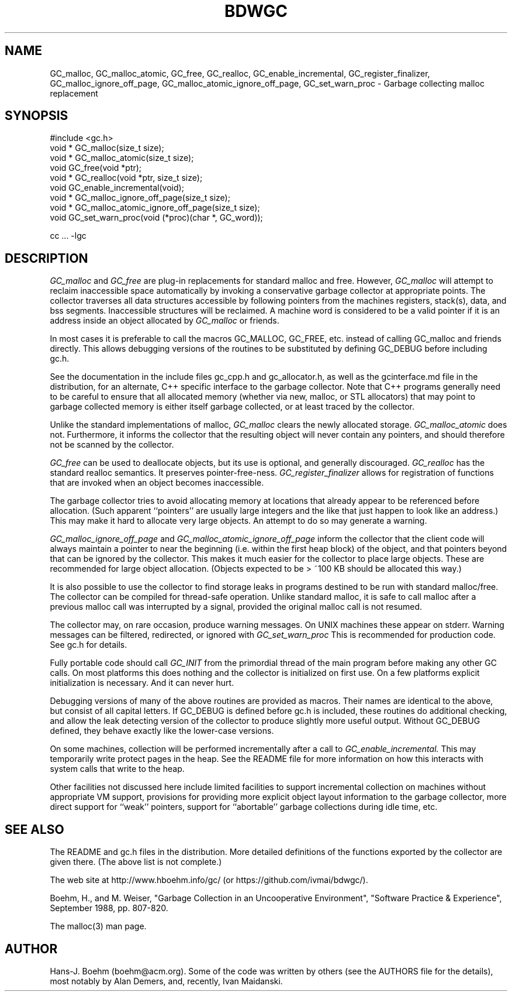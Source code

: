 .TH BDWGC 3 "26 Mar 2019"
.SH NAME
GC_malloc, GC_malloc_atomic, GC_free, GC_realloc, GC_enable_incremental,
GC_register_finalizer, GC_malloc_ignore_off_page,
GC_malloc_atomic_ignore_off_page, GC_set_warn_proc \- Garbage collecting
malloc replacement
.SH SYNOPSIS
#include <gc.h>
.br
void * GC_malloc(size_t size);
.br
void * GC_malloc_atomic(size_t size);
.br
void GC_free(void *ptr);
.br
void * GC_realloc(void *ptr, size_t size);
.br
void GC_enable_incremental(void);
.br
void * GC_malloc_ignore_off_page(size_t size);
.br
void * GC_malloc_atomic_ignore_off_page(size_t size);
.br
void GC_set_warn_proc(void (*proc)(char *, GC_word));
.br
.sp
cc ... -lgc
.LP
.SH DESCRIPTION
.I GC_malloc
and
.I GC_free
are plug-in replacements for standard malloc and free.  However,
.I
GC_malloc
will attempt to reclaim inaccessible space automatically by invoking
a conservative garbage collector at appropriate points.  The collector
traverses all data structures accessible by following pointers from the
machines registers, stack(s), data, and bss segments.  Inaccessible structures
will be reclaimed.  A machine word is considered to be a valid pointer if
it is an address inside an object allocated by
.I
GC_malloc
or friends.
.LP
In most cases it is preferable to call the macros GC_MALLOC, GC_FREE, etc.
instead of calling GC_malloc and friends directly.  This allows debugging
versions of the routines to be substituted by defining GC_DEBUG before
including gc.h.
.LP
See the documentation in the include files gc_cpp.h and gc_allocator.h,
as well as the gcinterface.md file in the distribution,
for an alternate, C++ specific interface to the garbage collector.
Note that C++ programs generally
need to be careful to ensure that all allocated memory (whether via new,
malloc, or STL allocators) that may point to garbage collected memory
is either itself garbage collected, or at least traced by the collector.
.LP
Unlike the standard implementations of malloc,
.I
GC_malloc
clears the newly allocated storage.
.I
GC_malloc_atomic
does not.  Furthermore, it informs the collector that the resulting object
will never contain any pointers, and should therefore not be scanned by the
collector.
.LP
.I
GC_free
can be used to deallocate objects, but its use is optional, and generally
discouraged.
.I
GC_realloc
has the standard realloc semantics.  It preserves pointer-free-ness.
.I
GC_register_finalizer
allows for registration of functions that are invoked when an object becomes
inaccessible.
.LP
The garbage collector tries to avoid allocating memory at locations that
already appear to be referenced before allocation.  (Such apparent
``pointers'' are usually large integers and the like that just happen to look
like an address.)  This may make it hard to allocate very large objects.
An attempt to do so may generate a warning.
.LP
.I
GC_malloc_ignore_off_page
and
.I
GC_malloc_atomic_ignore_off_page
inform the collector that the client code will always maintain a pointer to
near the beginning (i.e. within the first heap block) of the object, and that
pointers beyond that can be ignored by the collector.  This makes it much
easier for the collector to place large objects.  These are recommended for
large object allocation.  (Objects expected to be > ~100 KB should be
allocated this way.)
.LP
It is also possible to use the collector to find storage leaks in programs
destined to be run with standard malloc/free.  The collector can be compiled
for thread-safe operation.  Unlike standard malloc, it is safe to call malloc
after a previous malloc call was interrupted by a signal, provided the
original malloc call is not resumed.
.LP
The collector may, on rare occasion, produce warning messages.  On UNIX
machines these appear on stderr.  Warning messages can be filtered,
redirected, or ignored with
.I
GC_set_warn_proc
This is recommended for production code.  See gc.h for details.
.LP
Fully portable code should call
.I
GC_INIT
from the primordial thread of the main program before making any other
GC calls.  On most platforms this does nothing and the collector is
initialized on first use.  On a few platforms explicit initialization is
necessary.  And it can never hurt.
.LP
Debugging versions of many of the above routines are provided as macros.
Their names are identical to the above, but consist of all capital letters.
If GC_DEBUG is defined before gc.h is included, these routines do additional
checking, and allow the leak detecting version of the collector to produce
slightly more useful output.  Without GC_DEBUG defined, they behave exactly
like the lower-case versions.
.LP
On some machines, collection will be performed incrementally after a call to
.I
GC_enable_incremental.
This may temporarily write protect pages in the heap.  See the README file for
more information on how this interacts with system calls that write to the
heap.
.LP
Other facilities not discussed here include limited facilities to support
incremental collection on machines without appropriate VM support, provisions
for providing more explicit object layout information to the garbage
collector, more direct support for ``weak'' pointers, support for
``abortable'' garbage collections during idle time, etc.
.LP
.SH "SEE ALSO"
The README and gc.h files in the distribution.  More detailed definitions of
the functions exported by the collector are given there.  (The above list is
not complete.)
.LP
The web site at http://www.hboehm.info/gc/ (or https://github.com/ivmai/bdwgc/).
.LP
Boehm, H., and M. Weiser, "Garbage Collection in an Uncooperative Environment",
"Software Practice & Experience", September 1988, pp. 807-820.
.LP
The malloc(3) man page.
.LP
.SH AUTHOR
Hans-J. Boehm (boehm@acm.org).
Some of the code was written by others (see the AUTHORS file for the details),
most notably by Alan Demers, and, recently, Ivan Maidanski.
